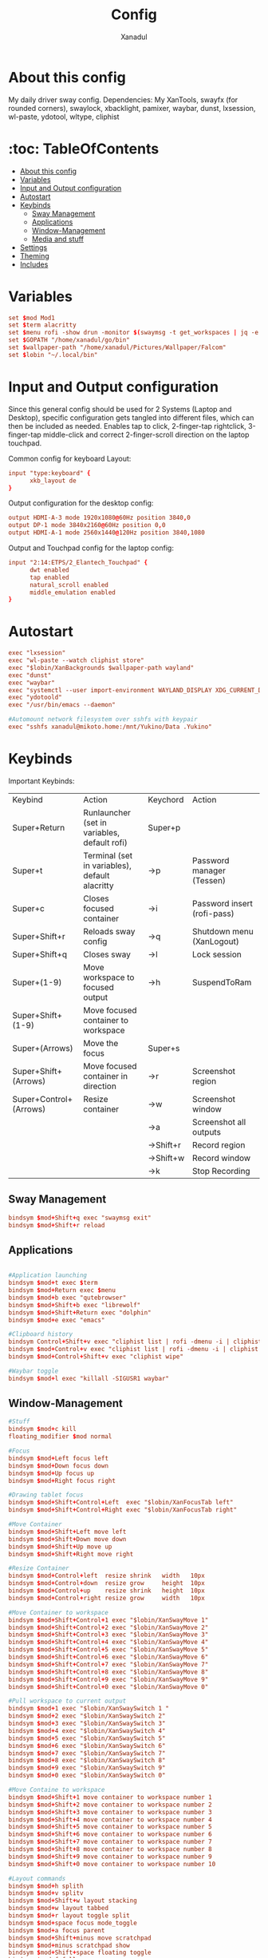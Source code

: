 #+title: Config
#+author: Xanadul
#+startup: showeverything
#+auto_tangle: t
* About this config
My daily driver sway config.
Dependencies: My XanTools, swayfx (for rounded corners), swaylock, xbacklight, pamixer, waybar, dunst, lxsession, wl-paste, ydotool, wltype, cliphist

* :toc: TableOfContents
- [[#about-this-config][About this config]]
- [[#variables][Variables]]
- [[#input-and-output-configuration][Input and Output configuration]]
- [[#autostart][Autostart]]
- [[#keybinds][Keybinds]]
  - [[#sway-management][Sway Management]]
  - [[#applications][Applications]]
  - [[#window-management][Window-Management]]
  - [[#media-and-stuff][Media and stuff]]
- [[#settings][Settings]]
- [[#theming][Theming]]
- [[#includes][Includes]]

* Variables
#+begin_src conf :tangle config
set $mod Mod1
set $term alacritty
set $menu rofi -show drun -monitor $(swaymsg -t get_workspaces | jq -e "map(select(.focused == true).num)[0]-(.|length)" | tr -d "-")
set $GOPATH "/home/xanadul/go/bin"
set $wallpaper-path "/home/xanadul/Pictures/Wallpaper/Falcom"
set $lobin "~/.local/bin"
#+end_src

* Input and Output configuration
Since this general config should be used for 2 Systems (Laptop and Desktop), specific configuration gets tangled into different files, which can then be included as needed. Enables tap to click, 2-finger-tap rightclick, 3-finger-tap middle-click and correct 2-finger-scroll direction on the laptop touchpad.

Common config for keyboard Layout:
#+begin_src conf :tangle config
input "type:keyboard" {
      xkb_layout de
}
#+end_src

Output configuration for the desktop config:
#+begin_src conf :tangle config-desktop-specifics
output HDMI-A-3 mode 1920x1080@60Hz position 3840,0
output DP-1 mode 3840x2160@60Hz position 0,0
output HDMI-A-1 mode 2560x1440@120Hz position 3840,1080
#+end_src

Output and Touchpad config for the laptop config:
#+begin_src conf :tangle config-laptop-specifics
input "2:14:ETPS/2_Elantech_Touchpad" {
      dwt enabled
      tap enabled
      natural_scroll enabled
      middle_emulation enabled
}
#+end_src

* Autostart
#+begin_src conf :tangle config
exec "lxsession"
exec "wl-paste --watch cliphist store"
exec "$lobin/XanBackgrounds $wallpaper-path wayland"
exec "dunst"
exec "waybar"
exec "systemctl --user import-environment WAYLAND_DISPLAY XDG_CURRENT_DESKTOP"
exec "ydotoold"
exec "/usr/bin/emacs --daemon"

#Automount network filesystem over sshfs with keypair
exec "sshfs xanadul@mikoto.home:/mnt/Yukino/Data .Yukino"
#+end_src

* Keybinds
Important Keybinds:
| Keybind                | Action                                         | Keychord  | Action                      |
| Super+Return           | Runlauncher (set in variables, default rofi)   | Super+p   |                             |
| Super+t                | Terminal (set in variables), default alacritty | ->p       | Password manager (Tessen)   |
| Super+c                | Closes focused container                       | ->i       | Password insert (rofi-pass) |
| Super+Shift+r          | Reloads sway config                            | ->q       | Shutdown menu (XanLogout)   |
| Super+Shift+q          | Closes sway                                    | ->l       | Lock session                |
| Super+(1-9)            | Move workspace to focused output               | ->h       | SuspendToRam                |
| Super+Shift+(1-9)      | Move focused container to workspace            |           |                             |
| Super+(Arrows)         | Move the focus                                 | Super+s   |                             |
| Super+Shift+(Arrows)   | Move focused container in direction            | ->r       | Screenshot region           |
| Super+Control+(Arrows) | Resize container                               | ->w       | Screenshot window           |
|                        |                                                | ->a       | Screenshot all outputs      |
|                        |                                                | ->Shift+r | Record region               |
|                        |                                                | ->Shift+w | Record window               |
|                        |                                                | ->k       | Stop Recording              |
** Sway Management
#+begin_src conf :tangle config
bindsym $mod+Shift+q exec "swaymsg exit"
bindsym $mod+Shift+r reload
#+end_src
** Applications
#+begin_src conf :tangle config

#Application launching
bindsym $mod+t exec $term
bindsym $mod+Return exec $menu
bindsym $mod+b exec "qutebrowser"
bindsym $mod+Shift+b exec "librewolf"
bindsym $mod+Shift+Return exec "dolphin"
bindsym $mod+e exec "emacs"

#Clipboard history
bindsym Control+Shift+v exec "cliphist list | rofi -dmenu -i | cliphist decode | wtype -s 1 -"
bindsym $mod+Control+v exec "cliphist list | rofi -dmenu -i | cliphist delete"
bindsym $mod+Control+Shift+v exec "cliphist wipe"

#Waybar toggle
bindsym $mod+l exec "killall -SIGUSR1 waybar"

#+end_src
** Window-Management
#+begin_src conf :tangle config
#Stuff
bindsym $mod+c kill
floating_modifier $mod normal

#Focus
bindsym $mod+Left focus left
bindsym $mod+Down focus down
bindsym $mod+Up focus up
bindsym $mod+Right focus right

#Drawing tablet focus
bindsym $mod+Shift+Control+Left  exec "$lobin/XanFocusTab left"
bindsym $mod+Shift+Control+Right exec "$lobin/XanFocusTab right"

#Move Container
bindsym $mod+Shift+Left move left
bindsym $mod+Shift+Down move down
bindsym $mod+Shift+Up move up
bindsym $mod+Shift+Right move right

#Resize Container
bindsym $mod+Control+left  resize shrink   width   10px
bindsym $mod+Control+down  resize grow     height  10px
bindsym $mod+Control+up    resize shrink   height  10px
bindsym $mod+Control+right resize grow     width   10px

#Move Container to workspace
bindsym $mod+Shift+Control+1 exec "$lobin/XanSwayMove 1"
bindsym $mod+Shift+Control+2 exec "$lobin/XanSwayMove 2"
bindsym $mod+Shift+Control+3 exec "$lobin/XanSwayMove 3"
bindsym $mod+Shift+Control+4 exec "$lobin/XanSwayMove 4"
bindsym $mod+Shift+Control+5 exec "$lobin/XanSwayMove 5"
bindsym $mod+Shift+Control+6 exec "$lobin/XanSwayMove 6"
bindsym $mod+Shift+Control+7 exec "$lobin/XanSwayMove 7"
bindsym $mod+Shift+Control+8 exec "$lobin/XanSwayMove 8"
bindsym $mod+Shift+Control+9 exec "$lobin/XanSwayMove 9"
bindsym $mod+Shift+Control+0 exec "$lobin/XanSwayMove 0"

#Pull workspace to current output
bindsym $mod+1 exec "$lobin/XanSwaySwitch 1 "
bindsym $mod+2 exec "$lobin/XanSwaySwitch 2"
bindsym $mod+3 exec "$lobin/XanSwaySwitch 3"
bindsym $mod+4 exec "$lobin/XanSwaySwitch 4"
bindsym $mod+5 exec "$lobin/XanSwaySwitch 5"
bindsym $mod+6 exec "$lobin/XanSwaySwitch 6"
bindsym $mod+7 exec "$lobin/XanSwaySwitch 7"
bindsym $mod+8 exec "$lobin/XanSwaySwitch 8"
bindsym $mod+9 exec "$lobin/XanSwaySwitch 9"
bindsym $mod+0 exec "$lobin/XanSwaySwitch 0"

#Move Containe to workspace
bindsym $mod+Shift+1 move container to workspace number 1
bindsym $mod+Shift+2 move container to workspace number 2
bindsym $mod+Shift+3 move container to workspace number 3
bindsym $mod+Shift+4 move container to workspace number 4
bindsym $mod+Shift+5 move container to workspace number 5
bindsym $mod+Shift+6 move container to workspace number 6
bindsym $mod+Shift+7 move container to workspace number 7
bindsym $mod+Shift+8 move container to workspace number 8
bindsym $mod+Shift+9 move container to workspace number 9
bindsym $mod+Shift+0 move container to workspace number 10

#Layout commands
bindsym $mod+h splith
bindsym $mod+v splitv
bindsym $mod+Shift+w layout stacking
bindsym $mod+w layout tabbed
bindsym $mod+r layout toggle split
bindsym $mod+space focus mode_toggle
bindsym $mod+a focus parent
bindsym $mod+Shift+minus move scratchpad
bindsym $mod+minus scratchpad show
bindsym $mod+Shift+space floating toggle
bindsym $mod+f fullscreen

#Menus
mode "Menu" {
    bindsym p mode "default" ; exec "tessen -a autotype"
    bindsym i mode "default" ; exec "rofi-pass --insert"
    bindsym q mode "default" ; exec "$lobin/XanLogout"
    bindsym l mode "default" ; exec "swaylock -u -c 000000"
    bindsym h mode "default" ; exec "systemctl suspend"
    bindsym Escape mode "default"
}
mode "Screenshot" {
    bindsym r exec          "$lobin/XanShoot region"; mode "default"
    bindsym a exec          "$lobin/XanShoot all"; mode "default"
    bindsym w exec          "$lobin/XanShoot window"; mode "default"
    bindsym Shift+w exec    "$lobin/XanShoot window-video"; mode "default"
    bindsym Shift+r exec    "$lobin/XanShoot region-video"; mode "default"
    bindsym k mode "default"; exec "$lobin/XanShoot save-video"#to stop and save a recording, sending SIGINT to recorder
    bindsym Escape mode "default"
}
bindsym $mod+s mode "Screenshot"
bindsym $mod+p mode "Menu"
#+end_src

** Media and stuff
#+begin_src conf :tangle config
bindsym XF86AudioRaiseVolume            exec "pamixer -i 2"
bindsym XF86AudioLowerVolume            exec "pamixer -d 2"

bindsym Control+XF86AudioRaiseVolume    exec "$lobin/XanMute sink"
bindsym Control+XF86AudioLowerVolume    exec "$lobin/XanMute source"

bindsym XF86MonBrightnessUp             exec "xbacklight -inc 5"
bindsym XF86MonBrightnessDown           exec "xbacklight -dec 5"

#Switch between a mangohud config on the fly
bindsym $mod+M                          exec "$lobin/XanSwitchMango"
#+end_src

* Settings
#+begin_src conf :tangle config
mouse_warping output
popup_during_fullscreen smart
workspace_auto_back_and_forth yes
#+end_src

* Theming
#+begin_src conf :tangle config
title_align center
default_border pixel 3
gaps inner 10
smart_gaps on
font pango:NotoMono 10
##SwayFX stuff
corner_radius 15

#Colors
#class                  border  backgr  text    indicator   child_border
client.focused          #bd93f9 #bd93f9 #282a36 #ffffff     #bd93f9
client.focused_inactive #6272a4 #6272a4 #f8f8f2 #ffffff     #6272a4
client.unfocused        #44475a #44475a #f8f8f2 #ffffff     #44475a
client.urgent           #ff5555 #ffff55 #282a36 #ffffff     #ffff55
#+end_src

* Includes
Useful for including the device specific config options. (Un)comment in tangled config as needed.
#+begin_src conf :tangle config

include ~/.config/sway/config-desktop-specifics
#include ~/.config/sway/config-laptop-specifics

include /etc/sway/config.d/*
#+end_src
